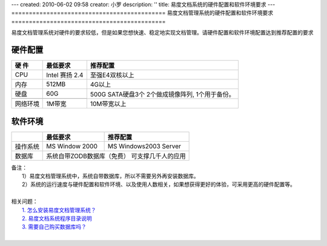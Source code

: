 ---
created: 2010-06-02 09:58
creator: 小罗
description: ''
title: 易度文档系统的硬件配置和软件环境要求
---
============================================
易度文档管理系统的硬件配置和软件环境要求
============================================

易度文档管理系统对硬件的要求较低，但是如果您想快速、稳定地实现文档管理。请硬件配置和软件环境配置达到推荐配置的要求

硬件配置
=============

+------------+------------------+-----------------+
|   硬 件    |     最低要求     |    推荐配置     |
+============+==================+=================+
|   CPU      |  Intel 赛扬 2.4  |  至强E4双核以上 |
+------------+------------------+-----------------+
|   内存     |     512MB        |     4G以上      |
+------------+------------------+-----------------+
|   硬盘     |     60G          | 500G SATA硬盘3个|
+------------+------------------+ 2个做成镜像阵列,|
|                               | 1个用于备份。   |
+------------+------------------+-----------------+
|  网络环境  |     1M带宽       |   10M带宽以上   |
+------------+------------------+-----------------+

软件环境
===========

+------------+--------------------+--------------------------+
|            |    最低要求        |         推荐配置         |
+============+====================+==========================+
|  操作系统  |   MS Window 2000   |  MS Windows2003 Server   |
+------------+--------------------+--------------------------+
|   数据库   | 系统自带ZODB数据库（免费） 可支撑几千人的应用 |
+------------+--------------------+--------------------------+

| 备注：
|   1）易度文档管理系统中，系统自带数据库，所以不需要另外再安装数据库。
|   2）系统的运行速度与硬件配置和软件环境、以及使用人数相关，如果想获得更好的体验，可采用更高的硬件配置等。
| 
| 相关问题：
|   `1. 怎么安装易度文档管理系统？ <howto_install.rst>`_
|   `2. 易度文档系统程序目录说明 <installdir_desc.rst>`_
|   `3. 需要自己购买数据库吗？ <buy_zeo.rst>`_
|
